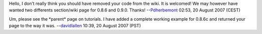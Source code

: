 Hello, I don't really think you should have removed your code from the wiki. It is welcomed! We may however have wanted two differents section/wiki page for 0.8.6 and 0.9.0. Thanks! --`Pdherbemont <User:Pdherbemont>`__ 02:53, 20 August 2007 (CEST)

Um, please see the \*parent\* page on tutorials. I have added a complete working example for 0.8.6c and returned your page to the way it was. --`davidlallen <User:davidlallen>`__ 10:39, 20 August 2007 (PST)
